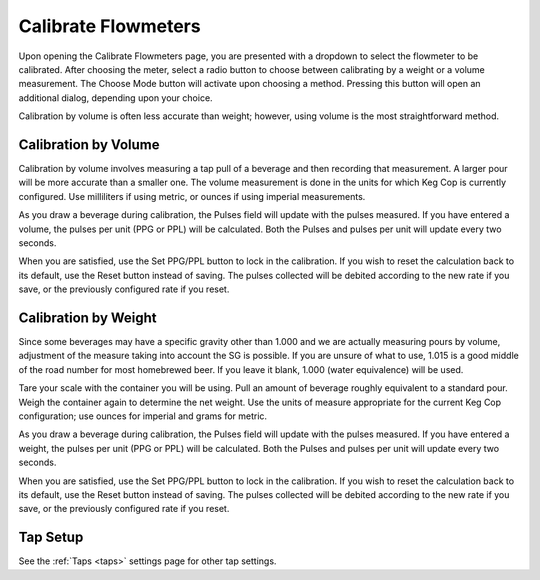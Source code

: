 .. _calibrate:

Calibrate Flowmeters
######################

.. image:: calibrate.png
   :scale: 50%
   :align: center
   :alt: Flowmeter Calibration Screen

Upon opening the Calibrate Flowmeters page, you are presented with a dropdown to select the flowmeter to be calibrated. After choosing the meter, select a radio button to choose between calibrating by a weight or a volume measurement.  The Choose Mode button will activate upon choosing a method. Pressing this button will open an additional dialog, depending upon your choice.

Calibration by volume is often less accurate than weight; however, using volume is the most straightforward method.

Calibration by Volume
**********************

.. image:: volume.png
   :scale: 50%
   :align: center
   :alt: Calibration by Volume Screen

Calibration by volume involves measuring a tap pull of a beverage and then recording that measurement. A larger pour will be more accurate than a smaller one. The volume measurement is done in the units for which Keg Cop is currently configured. Use milliliters if using metric, or ounces if using imperial measurements.

As you draw a beverage during calibration, the Pulses field will update with the pulses measured. If you have entered a volume, the pulses per unit (PPG or PPL) will be calculated. Both the Pulses and pulses per unit will update every two seconds.

When you are satisfied, use the Set PPG/PPL button to lock in the calibration. If you wish to reset the calculation back to its default, use the Reset button instead of saving. The pulses collected will be debited according to the new rate if you save, or the previously configured rate if you reset.

Calibration by Weight
**********************

.. image:: weight.png
   :scale: 50%
   :align: center
   :alt: Calibration by Weight Screen

Since some beverages may have a specific gravity other than 1.000 and we are actually measuring pours by volume, adjustment of the measure taking into account the SG is possible.  If you are unsure of what to use, 1.015 is a good middle of the road number for most homebrewed beer.  If you leave it blank, 1.000 (water equivalence) will be used.

Tare your scale with the container you will be using. Pull an amount of beverage roughly equivalent to a standard pour. Weigh the container again to determine the net weight. Use the units of measure appropriate for the current Keg Cop configuration; use ounces for imperial and grams for metric.

As you draw a beverage during calibration, the Pulses field will update with the pulses measured. If you have entered a weight, the pulses per unit (PPG or PPL) will be calculated. Both the Pulses and pulses per unit will update every two seconds.

When you are satisfied, use the Set PPG/PPL button to lock in the calibration. If you wish to reset the calculation back to its default, use the Reset button instead of saving. The pulses collected will be debited according to the new rate if you save, or the previously configured rate if you reset.

Tap Setup
*********************

See the :ref:`Taps <taps>` settings page for other tap settings.

.. todo::
   Spellcheck!

